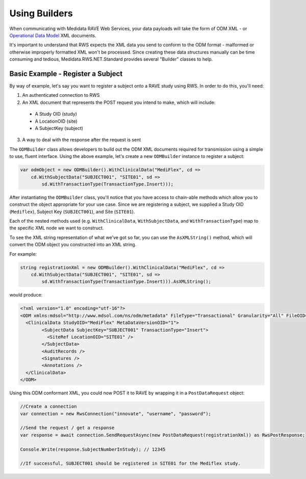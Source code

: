 ﻿============================================
Using Builders
============================================

When communicating with Medidata RAVE Web Services, your data payloads will take the form of ODM XML - or `Operational Data Model <http://www.cdisc.org/odm/>`_ XML documents.

It's important to understand that RWS expects the XML data you send to conform to the ODM format - malformed or otherwise improperly formatted XML
won't be processed. Since creating these data structures manually can be time consuming and tedious, Medidata.RWS.NET.Standard provides several "Builder" classes
to help.

Basic Example - Register a Subject
==================================

By way of example, let's say you want to register a subject onto a RAVE study using RWS. In order to do this, you'll need:

1. An authenticated connection to RWS
2. An XML document that represents the POST request you intend to make, which will include:

  - A Study OID (study)
  - A LocationOID (site)
  - A SubjectKey (subject)

3. A way to deal with the response after the request is sent

The ``ODMBuilder`` class allows developers to build out the ODM XML documents required for transmission using a simple to use, fluent interface.
Using the above example, let's create a new ``ODMBuilder`` instance to register a subject:

.. code-block:: c#

    var odmObject = new ODMBuilder().WithClinicalData("MediFlex", cd =>
        cd.WithSubjectData("SUBJECT001", "SITE01", sd =>
            sd.WithTransactionType(TransactionType.Insert)));

After instantiating the ``ODMBuilder`` class, you'll notice that you have access to chain-able methods which allow you to construct the object appropriate
for your use case. Since we are registering a subject, we supplied a Study OID (``Mediflex``), Subject Key (``SUBJECT001``), and Site (``SITE01``). 

Each of the nested methods used (e.g. ``WithClinicalData``, ``WithSubjectData``, and ``WithTransactionType``) map to the specific XML node we want
to construct. 

To see the XML string representation of what we've got so far, you can use the ``AsXMLString()`` method, which will convert the ODM object 
you constructed into an XML string.

For example:

.. code-block:: c#

    string registrationXml = new ODMBuilder().WithClinicalData("MediFlex", cd =>
        cd.WithSubjectData("SUBJECT001", "SITE01", sd =>
            sd.WithTransactionType(TransactionType.Insert))).AsXMLString();

would produce:

.. code-block:: xml

	<?xml version="1.0" encoding="utf-16"?>
	<ODM xmlns:mdsol="http://www.mdsol.com/ns/odm/metadata" FileType="Transactional" Granularity="All" FileOID="1d84fb20-1959-45bf-b9c4-cf2ad7a4273d" CreationDateTime="2017-09-14T15:01:50.8441121-04:00" AsOfDateTime="0001-01-01T00:00:00" ODMVersion="1.3" xmlns="http://www.cdisc.org/ns/odm/v1.3">
	  <ClinicalData StudyOID="MediFlex" MetaDataVersionOID="1">
		<SubjectData SubjectKey="SUBJECT001" TransactionType="Insert">
		  <SiteRef LocationOID="SITE01" />
		</SubjectData>
		<AuditRecords />
		<Signatures />
		<Annotations />
	  </ClinicalData>
	</ODM>

Using this ODM conformant XML, you could now POST it to RAVE by wrapping it in a ``PostDataRequest`` object:

.. code-block:: c#


    //Create a connection
    var connection = new RwsConnection("innovate", "username", "password");

    //Send the request / get a response
    var response = await connection.SendRequestAsync(new PostDataRequest(registrationXml)) as RwsPostResponse;

    Console.Write(response.SubjectNumberInStudy); // 12345

    //If successful, SUBJECT001 should be registered in SITE01 for the Mediflex study.